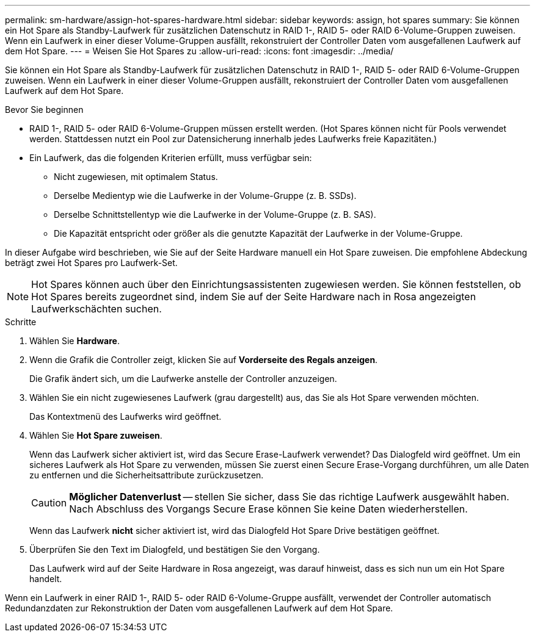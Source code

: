 ---
permalink: sm-hardware/assign-hot-spares-hardware.html 
sidebar: sidebar 
keywords: assign, hot spares 
summary: Sie können ein Hot Spare als Standby-Laufwerk für zusätzlichen Datenschutz in RAID 1-, RAID 5- oder RAID 6-Volume-Gruppen zuweisen. Wenn ein Laufwerk in einer dieser Volume-Gruppen ausfällt, rekonstruiert der Controller Daten vom ausgefallenen Laufwerk auf dem Hot Spare. 
---
= Weisen Sie Hot Spares zu
:allow-uri-read: 
:icons: font
:imagesdir: ../media/


[role="lead"]
Sie können ein Hot Spare als Standby-Laufwerk für zusätzlichen Datenschutz in RAID 1-, RAID 5- oder RAID 6-Volume-Gruppen zuweisen. Wenn ein Laufwerk in einer dieser Volume-Gruppen ausfällt, rekonstruiert der Controller Daten vom ausgefallenen Laufwerk auf dem Hot Spare.

.Bevor Sie beginnen
* RAID 1-, RAID 5- oder RAID 6-Volume-Gruppen müssen erstellt werden. (Hot Spares können nicht für Pools verwendet werden. Stattdessen nutzt ein Pool zur Datensicherung innerhalb jedes Laufwerks freie Kapazitäten.)
* Ein Laufwerk, das die folgenden Kriterien erfüllt, muss verfügbar sein:
+
** Nicht zugewiesen, mit optimalem Status.
** Derselbe Medientyp wie die Laufwerke in der Volume-Gruppe (z. B. SSDs).
** Derselbe Schnittstellentyp wie die Laufwerke in der Volume-Gruppe (z. B. SAS).
** Die Kapazität entspricht oder größer als die genutzte Kapazität der Laufwerke in der Volume-Gruppe.




In dieser Aufgabe wird beschrieben, wie Sie auf der Seite Hardware manuell ein Hot Spare zuweisen. Die empfohlene Abdeckung beträgt zwei Hot Spares pro Laufwerk-Set.

[NOTE]
====
Hot Spares können auch über den Einrichtungsassistenten zugewiesen werden. Sie können feststellen, ob Hot Spares bereits zugeordnet sind, indem Sie auf der Seite Hardware nach in Rosa angezeigten Laufwerkschächten suchen.

====
.Schritte
. Wählen Sie *Hardware*.
. Wenn die Grafik die Controller zeigt, klicken Sie auf *Vorderseite des Regals anzeigen*.
+
Die Grafik ändert sich, um die Laufwerke anstelle der Controller anzuzeigen.

. Wählen Sie ein nicht zugewiesenes Laufwerk (grau dargestellt) aus, das Sie als Hot Spare verwenden möchten.
+
Das Kontextmenü des Laufwerks wird geöffnet.

. Wählen Sie *Hot Spare zuweisen*.
+
Wenn das Laufwerk sicher aktiviert ist, wird das Secure Erase-Laufwerk verwendet? Das Dialogfeld wird geöffnet. Um ein sicheres Laufwerk als Hot Spare zu verwenden, müssen Sie zuerst einen Secure Erase-Vorgang durchführen, um alle Daten zu entfernen und die Sicherheitsattribute zurückzusetzen.

+
[CAUTION]
====
*Möglicher Datenverlust* -- stellen Sie sicher, dass Sie das richtige Laufwerk ausgewählt haben. Nach Abschluss des Vorgangs Secure Erase können Sie keine Daten wiederherstellen.

====
+
Wenn das Laufwerk *nicht* sicher aktiviert ist, wird das Dialogfeld Hot Spare Drive bestätigen geöffnet.

. Überprüfen Sie den Text im Dialogfeld, und bestätigen Sie den Vorgang.
+
Das Laufwerk wird auf der Seite Hardware in Rosa angezeigt, was darauf hinweist, dass es sich nun um ein Hot Spare handelt.



Wenn ein Laufwerk in einer RAID 1-, RAID 5- oder RAID 6-Volume-Gruppe ausfällt, verwendet der Controller automatisch Redundanzdaten zur Rekonstruktion der Daten vom ausgefallenen Laufwerk auf dem Hot Spare.
